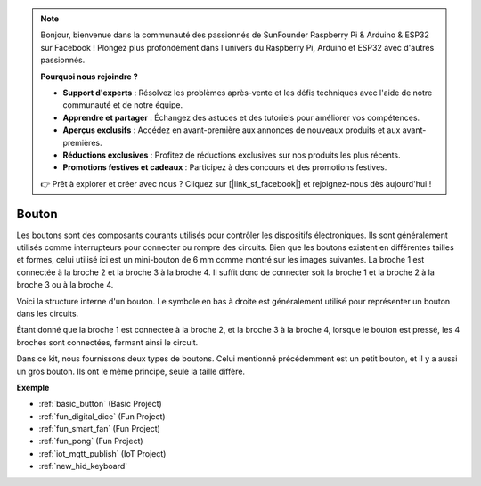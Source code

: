 .. note::

    Bonjour, bienvenue dans la communauté des passionnés de SunFounder Raspberry Pi & Arduino & ESP32 sur Facebook ! Plongez plus profondément dans l'univers du Raspberry Pi, Arduino et ESP32 avec d'autres passionnés.

    **Pourquoi nous rejoindre ?**

    - **Support d'experts** : Résolvez les problèmes après-vente et les défis techniques avec l'aide de notre communauté et de notre équipe.
    - **Apprendre et partager** : Échangez des astuces et des tutoriels pour améliorer vos compétences.
    - **Aperçus exclusifs** : Accédez en avant-première aux annonces de nouveaux produits et aux avant-premières.
    - **Réductions exclusives** : Profitez de réductions exclusives sur nos produits les plus récents.
    - **Promotions festives et cadeaux** : Participez à des concours et des promotions festives.

    👉 Prêt à explorer et créer avec nous ? Cliquez sur [|link_sf_facebook|] et rejoignez-nous dès aujourd'hui !

.. _cpn_button:

Bouton
==========

.. image:: img/button.png
    :width: 400
    :align: center

Les boutons sont des composants courants utilisés pour contrôler les dispositifs électroniques. Ils sont généralement utilisés comme interrupteurs pour connecter ou rompre des circuits. Bien que les boutons existent en différentes tailles et formes, celui utilisé ici est un mini-bouton de 6 mm comme montré sur les images suivantes.
La broche 1 est connectée à la broche 2 et la broche 3 à la broche 4. Il suffit donc de connecter soit la broche 1 et la broche 2 à la broche 3 ou à la broche 4.

Voici la structure interne d'un bouton. Le symbole en bas à droite est généralement utilisé pour représenter un bouton dans les circuits. 

.. image:: img/button_symbol.png
    :width: 400
    :align: center

Étant donné que la broche 1 est connectée à la broche 2, et la broche 3 à la broche 4, lorsque le bouton est pressé, les 4 broches sont connectées, fermant ainsi le circuit.

.. image:: img/button2.png
    :width: 600
    :align: center

Dans ce kit, nous fournissons deux types de boutons. Celui mentionné précédemment est un petit bouton, et il y a aussi un gros bouton. Ils ont le même principe, seule la taille diffère.

.. image:: img/button3.png
    :width: 300
    :align: center

**Exemple**

* :ref:`basic_button` (Basic Project)
* :ref:`fun_digital_dice` (Fun Project)
* :ref:`fun_smart_fan` (Fun Project)
* :ref:`fun_pong` (Fun Project)
* :ref:`iot_mqtt_publish` (IoT Project)
* :ref:`new_hid_keyboard` 


